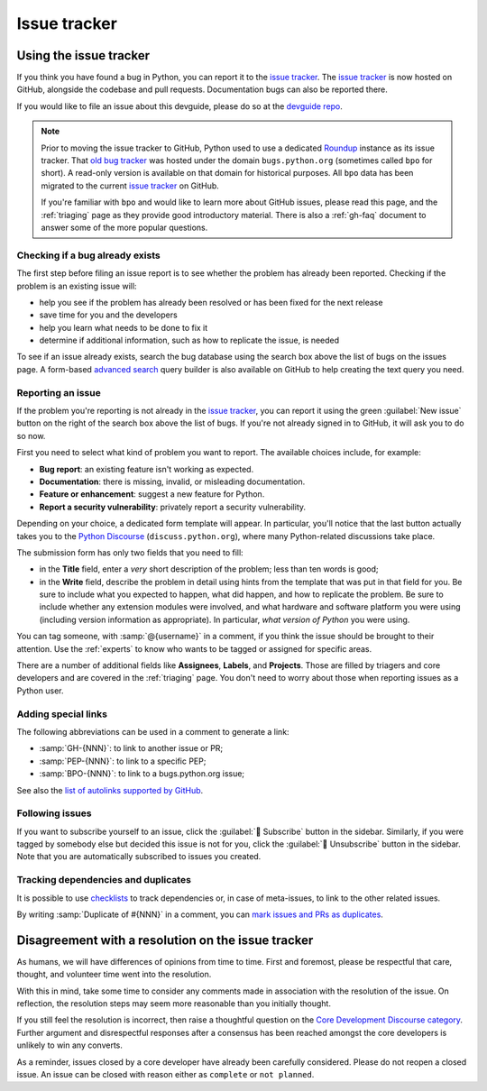 .. _issue-tracker:
.. _tracker:

=============
Issue tracker
=============


Using the issue tracker
=======================

If you think you have found a bug in Python, you can report it to the
`issue tracker`_. The `issue tracker`_ is now hosted on GitHub, alongside
the codebase and pull requests.  Documentation bugs can also be reported there.

If you would like to file an issue about this devguide, please do so at the
`devguide repo`_.

.. note::
    Prior to moving the issue tracker to GitHub,
    Python used to use a dedicated `Roundup`_ instance as its issue tracker.
    That `old bug tracker`_ was hosted under the domain ``bugs.python.org``
    (sometimes called ``bpo`` for short). A read-only version is
    available on that domain for historical purposes. All ``bpo`` data has been
    migrated to the current `issue tracker`_ on GitHub.

    If you're familiar with ``bpo`` and would like to learn more about GitHub
    issues, please read this page, and the :ref:`triaging` page as they
    provide good introductory material. There is also a :ref:`gh-faq`
    document to answer some of the more popular questions.

Checking if a bug already exists
--------------------------------

The first step before filing an issue report is to see whether the problem has
already been reported.  Checking if the problem is an existing issue will:

* help you see if the problem has already been resolved or has been fixed for
  the next release
* save time for you and the developers
* help you learn what needs to be done to fix it
* determine if additional information, such as how to replicate the issue,
  is needed

To see if an issue already exists, search the bug database using the search box
above the list of bugs on the issues page. A form-based `advanced search`_ query
builder is also available on GitHub to help creating the text query you need.

Reporting an issue
------------------

If the problem you're reporting is not already in the `issue tracker`_, you
can report it using the green :guilabel:`New issue` button on the right of the search
box above the list of bugs. If you're not already signed in to GitHub, it
will ask you to do so now.

First you need to select what kind of problem you want to report. The
available choices include, for example:

* **Bug report**: an existing feature isn't working as expected.
* **Documentation**: there is missing, invalid, or misleading documentation.
* **Feature or enhancement**: suggest a new feature for Python.
* **Report a security vulnerability**: privately report a security vulnerability.

Depending on your choice, a dedicated form template will appear.
In particular, you'll notice that the last button actually takes you to
the `Python Discourse`_ (``discuss.python.org``),
where many Python-related discussions take place.

The submission form has only two fields that you need to fill:

* in the **Title** field, enter a *very* short description of the problem;
  less than ten words is good;
* in the **Write** field, describe the problem in detail using hints from
  the template that was put in that field for you. Be sure to include what
  you expected to happen, what did happen, and how to replicate the
  problem. Be sure to include whether any extension modules were involved,
  and what hardware and software platform you were using (including version
  information as appropriate). In particular, *what version of Python* you
  were using.

You can tag someone, with :samp:`@{username}` in a comment,
if you think the issue should be brought to their attention.
Use the :ref:`experts` to know who wants to be
tagged or assigned for specific areas.

There are a number of additional fields like **Assignees**, **Labels**,
and **Projects**. Those are filled by triagers and core
developers and are covered in the :ref:`triaging` page. You don't need
to worry about those when reporting issues as a Python user.

Adding special links
--------------------

The following abbreviations can be used in a comment to generate a link:

* :samp:`GH-{NNN}`: to link to another issue or PR;
* :samp:`PEP-{NNN}`: to link to a specific PEP;
* :samp:`BPO-{NNN}`: to link to a bugs.python.org issue;

See also the `list of autolinks supported by GitHub <autolinks_>`_.

Following issues
----------------

If you want to subscribe yourself to an issue, click the :guilabel:`🔔 Subscribe`
button in the sidebar.  Similarly, if you were tagged by somebody else but
decided this issue is not for you, click the :guilabel:`🔕 Unsubscribe`
button in the sidebar.  Note that you are automatically subscribed to
issues you created.

Tracking dependencies and duplicates
------------------------------------

It is possible to use `checklists`_ to track dependencies or,
in case of meta-issues, to link to the other related issues.

By writing :samp:`Duplicate of #{NNN}` in a comment, you can
`mark issues and PRs as duplicates <duplicates_>`_.


Disagreement with a resolution on the issue tracker
===================================================

As humans, we will have differences of opinions from time to time. First and
foremost, please be respectful that care, thought, and volunteer time went into
the resolution.

With this in mind, take some time to consider any comments made in association
with the resolution of the issue. On reflection, the resolution steps may seem
more reasonable than you initially thought.

If you still feel the resolution is incorrect, then raise a thoughtful question
on the `Core Development Discourse category`_.
Further argument and disrespectful responses
after a consensus has been reached amongst the core developers is unlikely to
win any converts.

As a reminder, issues closed by a core developer have already been carefully
considered. Please do not reopen a closed issue. An issue can be closed with
reason either as ``complete`` or ``not planned``.

.. seealso::

   `The Python issue tracker <issue tracker_>`_
      Where to report issues about Python.


.. _issue tracker: https://github.com/python/cpython/issues
.. _advanced search: https://github.com/search/advanced
.. _devguide repo: https://github.com/python/devguide/issues
.. _Roundup: https://www.roundup-tracker.org/
.. _Python Discourse: https://discuss.python.org/
.. _autolinks: https://docs.github.com/en/get-started/writing-on-github/working-with-advanced-formatting/autolinked-references-and-urls
.. _checklists: https://docs.github.com/en/get-started/writing-on-github/working-with-advanced-formatting/about-task-lists
.. _duplicates: https://docs.github.com/en/issues/tracking-your-work-with-issues/administering-issues/marking-issues-or-pull-requests-as-a-duplicate
.. _Core Development Discourse category: https://discuss.python.org/c/core-dev/23
.. _old bug tracker: https://bugs.python.org/
